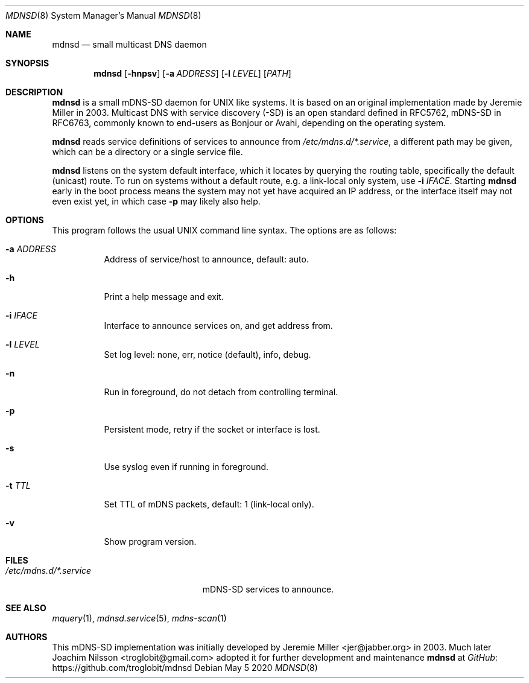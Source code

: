 .\" Copyright (c) 2020  Joachim Nilsson <troglobit@gmail.com>
.\" All rights reserved.
.\"
.\" Redistribution and use in source and binary forms, with or without
.\" modification, are permitted provided that the following conditions are met:
.\"     * Redistributions of source code must retain the above copyright
.\"       notice, this list of conditions and the following disclaimer.
.\"     * Redistributions in binary form must reproduce the above copyright
.\"       notice, this list of conditions and the following disclaimer in the
.\"       documentation and/or other materials provided with the distribution.
.\"     * Neither the name of the copyright holders nor the names of its
.\"       contributors may be used to endorse or promote products derived from
.\"       this software without specific prior written permission.
.\"
.\" THIS SOFTWARE IS PROVIDED BY THE COPYRIGHT HOLDERS AND CONTRIBUTORS "AS IS" AND
.\" ANY EXPRESS OR IMPLIED WARRANTIES, INCLUDING, BUT NOT LIMITED TO, THE IMPLIED
.\" WARRANTIES OF MERCHANTABILITY AND FITNESS FOR A PARTICULAR PURPOSE ARE DISCLAIMED.
.\" IN NO EVENT SHALL THE COPYRIGHT HOLDERS OR CONTRIBUTORS BE LIABLE FOR ANY
.\" DIRECT, INDIRECT, INCIDENTAL, SPECIAL, EXEMPLARY, OR CONSEQUENTIAL DAMAGES
.\" (INCLUDING, BUT NOT LIMITED TO, PROCUREMENT OF SUBSTITUTE GOODS OR SERVICES;
.\" LOSS OF USE, DATA, OR PROFITS; OR BUSINESS INTERRUPTION) HOWEVER CAUSED AND ON
.\" ANY THEORY OF LIABILITY, WHETHER IN CONTRACT, STRICT LIABILITY, OR TORT
.\" (INCLUDING NEGLIGENCE OR OTHERWISE) ARISING IN ANY WAY OUT OF THE USE OF THIS
.\" SOFTWARE, EVEN IF ADVISED OF THE POSSIBILITY OF SUCH DAMAGE.
.\"
.Dd May 5 2020
.Dt MDNSD 8 SMM
.Os
.Sh NAME
.Nm mdnsd
.Nd small multicast DNS daemon
.Sh SYNOPSIS
.Nm mdnsd
.Op Fl hnpsv
.Op Fl a Ar ADDRESS
.Op Fl l Ar LEVEL
.Op Ar PATH
.Sh DESCRIPTION
.Nm
is a small mDNS-SD daemon for UNIX like systems.  It is based on an
original implementation made by Jeremie Miller in 2003.  Multicast DNS
with service discovery (-SD) is an open standard defined in RFC5762,
mDNS-SD in RFC6763, commonly known to end-users as Bonjour or Avahi,
depending on the operating system.
.Pp
.Nm
reads service definitions of services to announce from
.Pa /etc/mdns.d/*.service ,
a different path may be given, which can be a directory or a single
service file.
.Pp
.Nm
listens on the system default interface, which it locates by querying
the routing table, specifically the default (unicast) route.  To run on
systems without a default route, e.g. a link-local only system, use
.Fl i Ar IFACE .
Starting
.Nm
early in the boot process means the system may not yet have acquired an
IP address, or the interface itself may not even exist yet, in which
case
.Fl p
may likely also help.
.Sh OPTIONS
This program follows the usual UNIX command line syntax. The options are
as follows:
.Bl -tag
.It Fl a Ar ADDRESS
Address of service/host to announce, default: auto.
.It Fl h
Print a help message and exit.
.It Fl i Ar IFACE
Interface to announce services on, and get address from.
.It Fl l Ar LEVEL
Set log level: none, err, notice (default), info, debug.
.It Fl n
Run in foreground, do not detach from controlling terminal.
.It Fl p
Persistent mode, retry if the socket or interface is lost.
.It Fl s
Use syslog even if running in foreground.
.It Fl t Ar TTL
Set TTL of mDNS packets, default: 1 (link-local only).
.It Fl v
Show program version.
.El
.Sh FILES
.Bl -tag -width /etc/mdns.d/*.service -compact
.It Pa /etc/mdns.d/*.service
mDNS-SD services to announce.
.El
.Sh SEE ALSO
.Xr mquery 1 ,
.Xr mdnsd.service 5 ,
.Xr mdns-scan 1
.Sh AUTHORS
This mDNS-SD implementation was initially developed by
.An Jeremie Miller Aq jer@jabber.org
in 2003.  Much later
.An Joachim Nilsson Aq troglobit@gmail.com
adopted it for further development and maintenance
.Nm
at
.Lk https://github.com/troglobit/mdnsd GitHub
